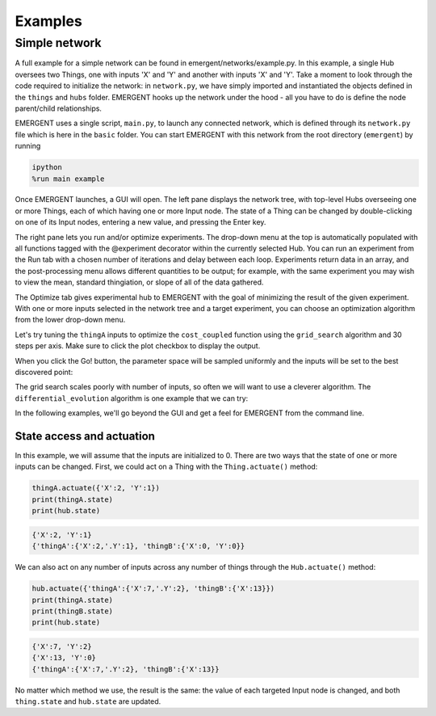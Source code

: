 ##############
Examples
##############

Simple network
---------------
A full example for a simple network can be found in emergent/networks/example.py.
In this example, a single Hub oversees two Things, one with inputs
'X' and 'Y' and another with inputs 'X' and 'Y'. Take a moment to look through the code
required to initialize the network: in ``network.py``, we have simply imported
and instantiated the objects defined in the ``things`` and ``hubs`` folder.
EMERGENT hooks up the network under the hood - all you have to do is define the
node parent/child relationships.

EMERGENT uses a single script, ``main.py``, to launch any connected network, which
is defined through its ``network.py`` file which is here in the ``basic`` folder.
You can start EMERGENT with this network from the root directory (``emergent``)
by running

.. code-block :: python

   ipython
   %run main example

Once EMERGENT launches, a GUI will open. The left pane displays the network tree,
with top-level Hubs overseeing one or more Things, each of which
having one or more Input node. The state of a Thing can be changed by double-clicking
on one of its Input nodes, entering a new value, and pressing the Enter key.

The right pane lets you run and/or optimize experiments. The drop-down menu at
the top is automatically populated with all functions tagged with the @experiment
decorator within the currently selected Hub. You can run an experiment
from the Run tab with a chosen number of iterations and delay between each loop.
Experiments return data in an array, and the post-processing menu allows different
quantities to be output; for example, with the same experiment you may wish to view
the mean, standard thingiation, or slope of all of the data gathered.

The Optimize tab gives experimental hub to EMERGENT with the goal of minimizing
the result of the given experiment. With one or more inputs selected in the network
tree and a target experiment, you can choose an optimization algorithm from the
lower drop-down menu.

Let's try tuning the ``thingA`` inputs to optimize the ``cost_coupled`` function
using the ``grid_search`` algorithm and 30 steps per axis. Make sure to click the
plot checkbox to display the output.

.. image:: examples_grid_search.png

When you click the Go! button, the parameter space will be sampled uniformly and
the inputs will be set to the best discovered point:

.. image:: examples_grid_search_result.png

The grid search scales poorly with number of inputs, so often we will want to use
a cleverer algorithm. The ``differential_evolution`` algorithm is one example that
we can try:

.. image:: examples_differential_evolution_result.png

In the following examples, we'll go beyond the GUI and get a feel for EMERGENT
from the command line.

State access and actuation
~~~~~~~~~~~~~~~~~~~~~~~~~~~~
In this example, we will assume that the inputs are initialized to 0.
There are two ways that the state of one or more inputs can be changed.
First, we could act on a Thing with the ``Thing.actuate()`` method:

.. code-block :: python

   thingA.actuate({'X':2, 'Y':1})
   print(thingA.state)
   print(hub.state)

.. code-block :: python

   {'X':2, 'Y':1}
   {'thingA':{'X':2,'.Y':1}, 'thingB':{'X':0, 'Y':0}}

We can also act on any number of inputs across any number of things through the ``Hub.actuate()`` method:

.. code-block :: python

   hub.actuate({'thingA':{'X':7,'.Y':2}, 'thingB':{'X':13}})
   print(thingA.state)
   print(thingB.state)
   print(hub.state)

.. code-block :: python

   {'X':7, 'Y':2}
   {'X':13, 'Y':0}
   {'thingA':{'X':7,'.Y':2}, 'thingB':{'X':13}}

No matter which method we use, the result is the same: the value of each targeted
Input node is changed, and both ``thing.state`` and ``hub.state`` are updated.
